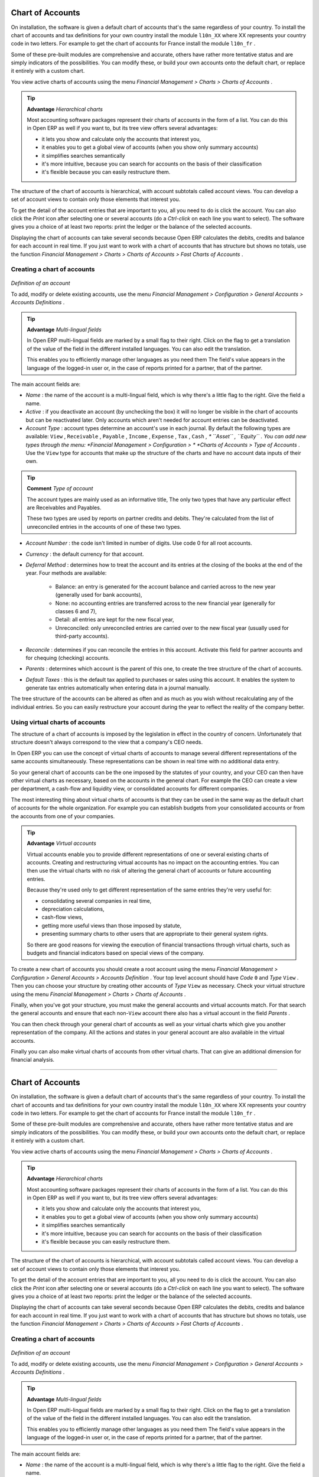 .. index::
   single: Chart of Accounts
.. 

Chart of Accounts
=================

On installation, the software is given a default chart of accounts that's the same regardless of your country. To install the chart of accounts and tax definitions for your own country install the module \ ``l10n_XX``\   where XX represents your country code in two letters. For example to get the chart of accounts for France install the module \ ``l10n_fr``\  . 

Some of these pre-built modules are comprehensive and accurate, others have rather more tentative status and are simply indicators of the possibilities. You can modify these, or build your own accounts onto the default chart, or replace it entirely with a custom chart.

You view active charts of accounts using the menu  *Financial Management > Charts > Charts of Accounts* .

.. tip::   **Advantage**  *Hierarchical charts* 

	Most accounting software packages represent their charts of accounts in the form of a list. You can do this in Open ERP as well if you want to, but its tree view offers several advantages:

	* it lets you show and calculate only the accounts that interest you,

	* it enables you to get a global view of accounts (when you show only summary accounts)

	* it simplifies searches semantically

	* it's more intuitive, because you can search for accounts on the basis of their classification

	* it's flexible because you can easily restructure them.

The structure of the chart of accounts is hierarchical, with account subtotals called account views. You can develop a set of account views to contain only those elements that interest you.

To get the detail of the account entries that are important to you, all you need to do is click the account. You can also click the  *Print*  icon after selecting one or several accounts (do a  *Ctrl-click*  on each line you want to select). The software gives you a choice of at least two reports: print the ledger or the balance of the selected accounts.

Displaying the chart of accounts can take several seconds because Open ERP calculates the debits, credits and balance for each account in real time. If you just want to work with a chart of accounts that has structure but shows no totals, use the function  *Financial Management > Charts > Charts of Accounts > Fast Charts of Accounts* .

Creating a chart of accounts
----------------------------

	.. image::  images/account_form.png
	   :align: center

*Definition of an account*

To add, modify or delete existing accounts, use the menu  *Financial Management > Configuration > General Accounts > Accounts Definitions* .

.. tip::   **Advantage**  *Multi-lingual fields* 

	In Open ERP multi-lingual fields are marked by a small flag to their right. Click on the flag to get a translation of the value of the field in the different installed languages. You can also edit the translation.

	This enables you to efficiently manage other languages as you need them The field's value appears in the language of the logged-in user or, in the case of reports printed for a partner, that of the partner.

The main account fields are:

*  *Name* : the name of the account is a multi-lingual field, which is why there's a little flag to the right. Give the field a name.

*  *Active* : if you deactivate an account (by unchecking the box) it will no longer be visible in the chart of accounts but can be reactivated later. Only accounts which aren't needed for account entries can be deactivated.

*  *Account Type* : account types determine an account's use in each journal. By default the following types are available: \ ``View``\  , \ ``Receivable``\  , \ ``Payable``\  , \ ``Income``\  , \ ``Expense``\  , \ ``Tax``\  , \ ``Cash``\   *, * \ ``Asset``\  , \ ``Equity``\  . You can add new types through the menu:  *Financial Management > Configuration > *  *Charts of Accounts > Type of Accounts* . Use the \ ``View``\   type for accounts that make up the structure of the charts and have no account data inputs of their own.

.. tip::   **Comment**  *Type of account* 

	The account types are mainly used as an informative title, The only two types that have any particular effect are Receivables and Payables.

	These two types are used by reports on partner credits and debits. They're calculated from the list of unreconciled entries in the accounts of one of these two types.

*  *Account Number* : the code isn't limited in number of digits. Use code 0 for all root accounts.

*  *Currency* : the default currency for that account.

*  *Deferral Method* : determines how to treat the account and its entries at the closing of the books at the end of the year. Four methods are available:

	- Balance: an entry is generated for the account balance and carried across to the new year (generally used for bank accounts),

	- None: no accounting entries are transferred across to the new financial year (generally for classes 6 and 7),

	- Detail: all entries are kept for the new fiscal year,

	- Unreconciled: only unreconciled entries are carried over to the new fiscal year (usually used for third-party accounts).

*  *Reconcile* : determines if you can reconcile the entries in this account. Activate this field for partner accounts and for chequing (checking) accounts.

*  *Parents* : determines which account is the parent of this one, to create the tree structure of the chart of accounts.

*  *Default Taxes* : this is the default tax applied to purchases or sales using this account. It enables the system to generate tax entries automatically when entering data in a journal manually.

The tree structure of the accounts can be altered as often and as much as you wish without recalculating any of the individual entries. So you can easily restructure your account during the year to reflect the reality of the company better.

Using virtual charts of accounts
--------------------------------

The structure of a chart of accounts is imposed by the legislation in effect in the country of concern. Unfortunately that structure doesn't always correspond to the view that a company's CEO needs.

In Open ERP you can use the concept of virtual charts of accounts to manage several different representations of the same accounts simultaneously. These representations can be shown in real time with no additional data entry.

So your general chart of accounts can be the one imposed by the statutes of your country, and your CEO can then have other virtual charts as necessary, based on the accounts in the general chart. For example the CEO can create a view per department, a cash-flow and liquidity view, or consolidated accounts for different companies.

The most interesting thing about virtual charts of accounts is that they can be used in the same way as the default chart of accounts for the whole organization. For example you can establish budgets from your consolidated accounts or from the accounts from one of your companies.

.. tip::   **Advantage**  *Virtual accounts* 

	Virtual accounts enable you to provide different representations of one or several existing charts of accounts. Creating and restructuring virtual accounts has no impact on the accounting entries. You can then use the virtual charts with no risk of altering the general chart of accounts or future accounting entries.

	Because they're used only to get different representation of the same entries they're very useful for:

	* consolidating several companies in real time,

	* depreciation calculations,

	* cash-flow views,

	* getting more useful views than those imposed by statute,

	* presenting summary charts to other users that are appropriate to their general system rights.

	So there are good reasons for viewing the execution of financial transactions through virtual charts, such as budgets and financial indicators based on special views of the company.

To create a new chart of accounts you should create a root account using the menu  *Financial Management > Configuration > General Accounts > Accounts Definition* . Your top level account should have  *Code* \ ``0``\   and  *Type* \ ``View``\  . Then you can choose your structure by creating other accounts of  *Type* \ ``View``\   as necessary. Check your virtual structure using the menu  *Financial Management > Charts > Charts of Accounts* .

Finally, when you've got your structure, you must make the general accounts and virtual accounts match. For that search the general accounts and ensure that each non-\ ``View``\   account there also has a virtual account in the field  *Parents* .

You can then check through your general chart of accounts as well as your virtual charts which give you another representation of the company. All the actions and states in your general account are also available in the virtual accounts.

Finally you can also make virtual charts of accounts from other virtual charts. That can give an additional dimension for financial analysis.



.. Copyright © Open Object Press. All rights reserved.

.. You may take electronic copy of this publication and distribute it if you don't
.. change the content. You can also print a copy to be read by yourself only.

.. We have contracts with different publishers in different countries to sell and
.. distribute paper or electronic based versions of this book (translated or not)
.. in bookstores. This helps to distribute and promote the Open ERP product. It
.. also helps us to create incentives to pay contributors and authors using author
.. rights of these sales.

.. Due to this, grants to translate, modify or sell this book are strictly
.. forbidden, unless Tiny SPRL (representing Open Object Presses) gives you a
.. written authorisation for this.

.. Many of the designations used by manufacturers and suppliers to distinguish their
.. products are claimed as trademarks. Where those designations appear in this book,
.. and Open ERP Press was aware of a trademark claim, the designations have been
.. printed in initial capitals.

.. While every precaution has been taken in the preparation of this book, the publisher
.. and the authors assume no responsibility for errors or omissions, or for damages
.. resulting from the use of the information contained herein.

.. Published by Open ERP Press, Grand Rosière, Belgium

=======

Chart of Accounts
=================

On installation, the software is given a default chart of accounts that's the same regardless of your country. To install the chart of accounts and tax definitions for your own country install the module \ ``l10n_XX``\   where XX represents your country code in two letters. For example to get the chart of accounts for France install the module \ ``l10n_fr``\  . 

Some of these pre-built modules are comprehensive and accurate, others have rather more tentative status and are simply indicators of the possibilities. You can modify these, or build your own accounts onto the default chart, or replace it entirely with a custom chart.

You view active charts of accounts using the menu  *Financial Management > Charts > Charts of Accounts* .

.. tip::   **Advantage**  *Hierarchical charts* 

	Most accounting software packages represent their charts of accounts in the form of a list. You can do this in Open ERP as well if you want to, but its tree view offers several advantages:

	* it lets you show and calculate only the accounts that interest you,

	* it enables you to get a global view of accounts (when you show only summary accounts)

	* it simplifies searches semantically

	* it's more intuitive, because you can search for accounts on the basis of their classification

	* it's flexible because you can easily restructure them.

The structure of the chart of accounts is hierarchical, with account subtotals called account views. You can develop a set of account views to contain only those elements that interest you.

To get the detail of the account entries that are important to you, all you need to do is click the account. You can also click the  *Print*  icon after selecting one or several accounts (do a  *Ctrl-click*  on each line you want to select). The software gives you a choice of at least two reports: print the ledger or the balance of the selected accounts.

Displaying the chart of accounts can take several seconds because Open ERP calculates the debits, credits and balance for each account in real time. If you just want to work with a chart of accounts that has structure but shows no totals, use the function  *Financial Management > Charts > Charts of Accounts > Fast Charts of Accounts* .

Creating a chart of accounts
----------------------------

	.. image::  images/account_form.png
	   :align: center

*Definition of an account*

To add, modify or delete existing accounts, use the menu  *Financial Management > Configuration > General Accounts > Accounts Definitions* .

.. tip::   **Advantage**  *Multi-lingual fields* 

	In Open ERP multi-lingual fields are marked by a small flag to their right. Click on the flag to get a translation of the value of the field in the different installed languages. You can also edit the translation.

	This enables you to efficiently manage other languages as you need them The field's value appears in the language of the logged-in user or, in the case of reports printed for a partner, that of the partner.

The main account fields are:

*  *Name* : the name of the account is a multi-lingual field, which is why there's a little flag to the right. Give the field a name.

*  *Active* : if you deactivate an account (by unchecking the box) it will no longer be visible in the chart of accounts but can be reactivated later. Only accounts which aren't needed for account entries can be deactivated.

*  *Account Type* : account types determine an account's use in each journal. By default the following types are available: \ ``View``\  , \ ``Receivable``\  , \ ``Payable``\  , \ ``Income``\  , \ ``Expense``\  , \ ``Tax``\  , \ ``Cash``\ ,  \ ``Asset``\  , \ ``Equity``\  . You can add new types through the menu:  *Financial Management > Configuration >*  *Charts of Accounts > Type of Accounts* . Use the \ ``View``\   type for accounts that make up the structure of the charts and have no account data inputs of their own.

.. tip::   **Comment**  *Type of account* 

	The account types are mainly used as an informative title, The only two types that have any particular effect are Receivables and Payables.

	These two types are used by reports on partner credits and debits. They're calculated from the list of unreconciled entries in the accounts of one of these two types.

*  *Account Number* : the code isn't limited in number of digits. Use code 0 for all root accounts.

*  *Currency* : the default currency for that account.

*  *Deferral Method* : determines how to treat the account and its entries at the closing of the books at the end of the year. Four methods are available:

	- Balance: an entry is generated for the account balance and carried across to the new year (generally used for bank accounts),

	- None: no accounting entries are transferred across to the new financial year (generally for classes 6 and 7),

	- Detail: all entries are kept for the new fiscal year,

	- Unreconciled: only unreconciled entries are carried over to the new fiscal year (usually used for third-party accounts).

*  *Reconcile* : determines if you can reconcile the entries in this account. Activate this field for partner accounts and for chequing (checking) accounts.

*  *Parents* : determines which account is the parent of this one, to create the tree structure of the chart of accounts.

*  *Default Taxes* : this is the default tax applied to purchases or sales using this account. It enables the system to generate tax entries automatically when entering data in a journal manually.

The tree structure of the accounts can be altered as often and as much as you wish without recalculating any of the individual entries. So you can easily restructure your account during the year to reflect the reality of the company better.

Using virtual charts of accounts
--------------------------------

The structure of a chart of accounts is imposed by the legislation in effect in the country of concern. Unfortunately that structure doesn't always correspond to the view that a company's CEO needs.

In Open ERP you can use the concept of virtual charts of accounts to manage several different representations of the same accounts simultaneously. These representations can be shown in real time with no additional data entry.

So your general chart of accounts can be the one imposed by the statutes of your country, and your CEO can then have other virtual charts as necessary, based on the accounts in the general chart. For example the CEO can create a view per department, a cash-flow and liquidity view, or consolidated accounts for different companies.

The most interesting thing about virtual charts of accounts is that they can be used in the same way as the default chart of accounts for the whole organization. For example you can establish budgets from your consolidated accounts or from the accounts from one of your companies.

.. tip::   **Advantage**  *Virtual accounts* 

	Virtual accounts enable you to provide different representations of one or several existing charts of accounts. Creating and restructuring virtual accounts has no impact on the accounting entries. You can then use the virtual charts with no risk of altering the general chart of accounts or future accounting entries.

	Because they're used only to get different representation of the same entries they're very useful for:

	* consolidating several companies in real time,

	* depreciation calculations,

	* cash-flow views,

	* getting more useful views than those imposed by statute,

	* presenting summary charts to other users that are appropriate to their general system rights.

	So there are good reasons for viewing the execution of financial transactions through virtual charts, such as budgets and financial indicators based on special views of the company.

To create a new chart of accounts you should create a root account using the menu  *Financial Management > Configuration > General Accounts > Accounts Definition* . Your top level account should have  *Code* \ ``0``\   and  *Type* \ ``View``\  . Then you can choose your structure by creating other accounts of  *Type* \ ``View``\   as necessary. Check your virtual structure using the menu  *Financial Management > Charts > Charts of Accounts* .

Finally, when you've got your structure, you must make the general accounts and virtual accounts match. For that search the general accounts and ensure that each non-\ ``View``\   account there also has a virtual account in the field  *Parents* .

You can then check through your general chart of accounts as well as your virtual charts which give you another representation of the company. All the actions and states in your general account are also available in the virtual accounts.

Finally you can also make virtual charts of accounts from other virtual charts. That can give an additional dimension for financial analysis.



.. Copyright © Open Object Press. All rights reserved.

.. You may take electronic copy of this publication and distribute it if you don't
.. change the content. You can also print a copy to be read by yourself only.

.. We have contracts with different publishers in different countries to sell and
.. distribute paper or electronic based versions of this book (translated or not)
.. in bookstores. This helps to distribute and promote the Open ERP product. It
.. also helps us to create incentives to pay contributors and authors using author
.. rights of these sales.

.. Due to this, grants to translate, modify or sell this book are strictly
.. forbidden, unless Tiny SPRL (representing Open Object Presses) gives you a
.. written authorisation for this.

.. Many of the designations used by manufacturers and suppliers to distinguish their
.. products are claimed as trademarks. Where those designations appear in this book,
.. and Open ERP Press was aware of a trademark claim, the designations have been
.. printed in initial capitals.

.. While every precaution has been taken in the preparation of this book, the publisher
.. and the authors assume no responsibility for errors or omissions, or for damages
.. resulting from the use of the information contained herein.

.. Published by Open ERP Press, Grand Rosière, Belgium

